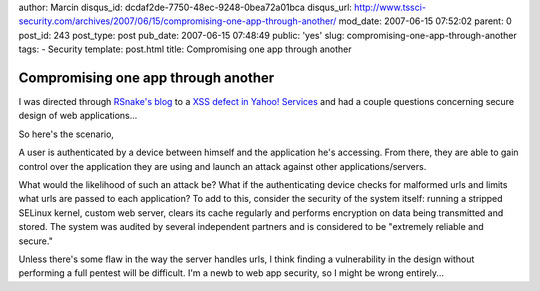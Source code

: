 author: Marcin
disqus_id: dcdaf2de-7750-48ec-9248-0bea72a01bca
disqus_url: http://www.tssci-security.com/archives/2007/06/15/compromising-one-app-through-another/
mod_date: 2007-06-15 07:52:02
parent: 0
post_id: 243
post_type: post
pub_date: 2007-06-15 07:48:49
public: 'yes'
slug: compromising-one-app-through-another
tags:
- Security
template: post.html
title: Compromising one app through another

Compromising one app through another
####################################

I was directed through `RSnake's
blog <http://ha.ckers.org/blog/20070614/writeup-on-yahoo-xss/>`_ to a
`XSS defect in Yahoo!
Services <http://netcooties.blogspot.com/2007/06/yahoo-endangers-users-do-web-sites-care.html>`_
and had a couple questions concerning secure design of web
applications...

So here's the scenario,

A user is authenticated by a device between himself and the application
he's accessing. From there, they are able to gain control over the
application they are using and launch an attack against other
applications/servers.

What would the likelihood of such an attack be? What if the
authenticating device checks for malformed urls and limits what urls are
passed to each application? To add to this, consider the security of the
system itself: running a stripped SELinux kernel, custom web server,
clears its cache regularly and performs encryption on data being
transmitted and stored. The system was audited by several independent
partners and is considered to be "extremely reliable and secure."

Unless there's some flaw in the way the server handles urls, I think
finding a vulnerability in the design without performing a full pentest
will be difficult. I'm a newb to web app security, so I might be wrong
entirely...
